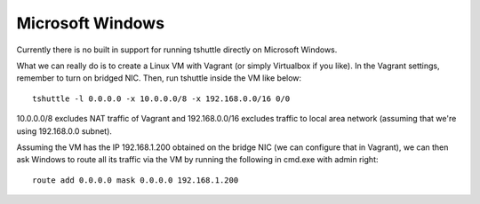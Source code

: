 Microsoft Windows
=================
Currently there is no built in support for running tshuttle directly on
Microsoft Windows.

What we can really do is to create a Linux VM with Vagrant (or simply
Virtualbox if you like). In the Vagrant settings, remember to turn on bridged
NIC. Then, run tshuttle inside the VM like below::

    tshuttle -l 0.0.0.0 -x 10.0.0.0/8 -x 192.168.0.0/16 0/0

10.0.0.0/8 excludes NAT traffic of Vagrant and 192.168.0.0/16 excludes
traffic to local area network (assuming that we're using 192.168.0.0 subnet).

Assuming the VM has the IP 192.168.1.200 obtained on the bridge NIC (we can
configure that in Vagrant), we can then ask Windows to route all its traffic
via the VM by running the following in cmd.exe with admin right::

    route add 0.0.0.0 mask 0.0.0.0 192.168.1.200
